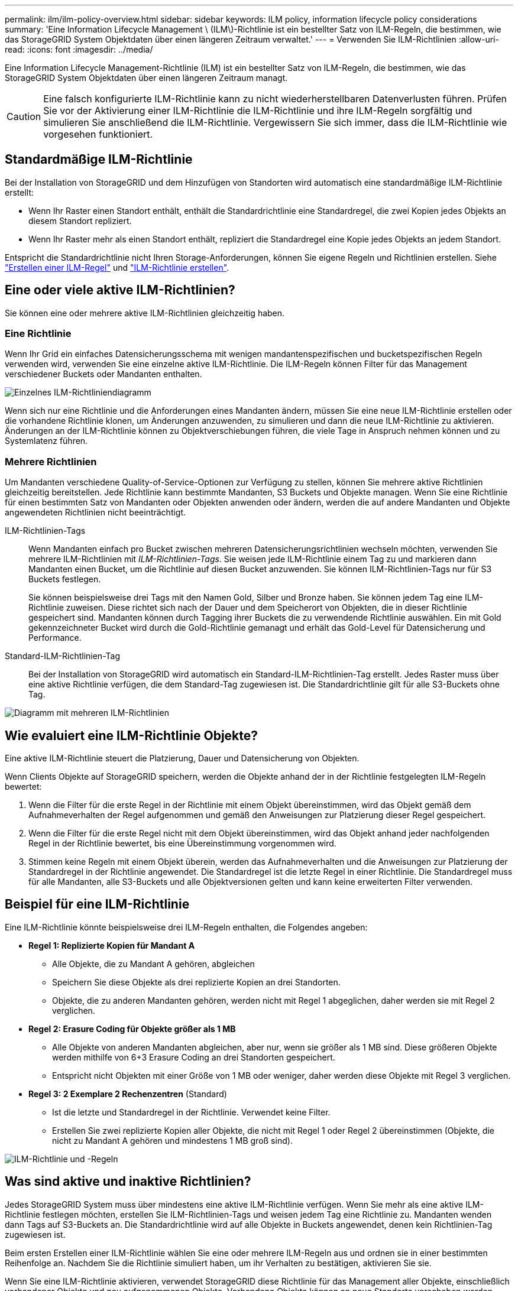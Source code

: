 ---
permalink: ilm/ilm-policy-overview.html 
sidebar: sidebar 
keywords: ILM policy, information lifecycle policy considerations 
summary: 'Eine Information Lifecycle Management \ (ILM\)-Richtlinie ist ein bestellter Satz von ILM-Regeln, die bestimmen, wie das StorageGRID System Objektdaten über einen längeren Zeitraum verwaltet.' 
---
= Verwenden Sie ILM-Richtlinien
:allow-uri-read: 
:icons: font
:imagesdir: ../media/


[role="lead"]
Eine Information Lifecycle Management-Richtlinie (ILM) ist ein bestellter Satz von ILM-Regeln, die bestimmen, wie das StorageGRID System Objektdaten über einen längeren Zeitraum managt.


CAUTION: Eine falsch konfigurierte ILM-Richtlinie kann zu nicht wiederherstellbaren Datenverlusten führen. Prüfen Sie vor der Aktivierung einer ILM-Richtlinie die ILM-Richtlinie und ihre ILM-Regeln sorgfältig und simulieren Sie anschließend die ILM-Richtlinie. Vergewissern Sie sich immer, dass die ILM-Richtlinie wie vorgesehen funktioniert.



== Standardmäßige ILM-Richtlinie

Bei der Installation von StorageGRID und dem Hinzufügen von Standorten wird automatisch eine standardmäßige ILM-Richtlinie erstellt:

* Wenn Ihr Raster einen Standort enthält, enthält die Standardrichtlinie eine Standardregel, die zwei Kopien jedes Objekts an diesem Standort repliziert.
* Wenn Ihr Raster mehr als einen Standort enthält, repliziert die Standardregel eine Kopie jedes Objekts an jedem Standort.


Entspricht die Standardrichtlinie nicht Ihren Storage-Anforderungen, können Sie eigene Regeln und Richtlinien erstellen. Siehe link:what-ilm-rule-is.html["Erstellen einer ILM-Regel"] und link:creating-ilm-policy.html["ILM-Richtlinie erstellen"].



== Eine oder viele aktive ILM-Richtlinien?

Sie können eine oder mehrere aktive ILM-Richtlinien gleichzeitig haben.



=== Eine Richtlinie

Wenn Ihr Grid ein einfaches Datensicherungsschema mit wenigen mandantenspezifischen und bucketspezifischen Regeln verwenden wird, verwenden Sie eine einzelne aktive ILM-Richtlinie. Die ILM-Regeln können Filter für das Management verschiedener Buckets oder Mandanten enthalten.

image::../media/ilm-policies-single.png[Einzelnes ILM-Richtliniendiagramm]

Wenn sich nur eine Richtlinie und die Anforderungen eines Mandanten ändern, müssen Sie eine neue ILM-Richtlinie erstellen oder die vorhandene Richtlinie klonen, um Änderungen anzuwenden, zu simulieren und dann die neue ILM-Richtlinie zu aktivieren. Änderungen an der ILM-Richtlinie können zu Objektverschiebungen führen, die viele Tage in Anspruch nehmen können und zu Systemlatenz führen.



=== Mehrere Richtlinien

Um Mandanten verschiedene Quality-of-Service-Optionen zur Verfügung zu stellen, können Sie mehrere aktive Richtlinien gleichzeitig bereitstellen. Jede Richtlinie kann bestimmte Mandanten, S3 Buckets und Objekte managen. Wenn Sie eine Richtlinie für einen bestimmten Satz von Mandanten oder Objekten anwenden oder ändern, werden die auf andere Mandanten und Objekte angewendeten Richtlinien nicht beeinträchtigt.

ILM-Richtlinien-Tags:: Wenn Mandanten einfach pro Bucket zwischen mehreren Datensicherungsrichtlinien wechseln möchten, verwenden Sie mehrere ILM-Richtlinien mit _ILM-Richtlinien-Tags_. Sie weisen jede ILM-Richtlinie einem Tag zu und markieren dann Mandanten einen Bucket, um die Richtlinie auf diesen Bucket anzuwenden. Sie können ILM-Richtlinien-Tags nur für S3 Buckets festlegen.
+
--
Sie können beispielsweise drei Tags mit den Namen Gold, Silber und Bronze haben. Sie können jedem Tag eine ILM-Richtlinie zuweisen. Diese richtet sich nach der Dauer und dem Speicherort von Objekten, die in dieser Richtlinie gespeichert sind. Mandanten können durch Tagging ihrer Buckets die zu verwendende Richtlinie auswählen. Ein mit Gold gekennzeichneter Bucket wird durch die Gold-Richtlinie gemanagt und erhält das Gold-Level für Datensicherung und Performance.

--
Standard-ILM-Richtlinien-Tag:: Bei der Installation von StorageGRID wird automatisch ein Standard-ILM-Richtlinien-Tag erstellt. Jedes Raster muss über eine aktive Richtlinie verfügen, die dem Standard-Tag zugewiesen ist. Die Standardrichtlinie gilt für alle S3-Buckets ohne Tag.


image::../media/ilm-policies-tags-conceptual.png[Diagramm mit mehreren ILM-Richtlinien]



== Wie evaluiert eine ILM-Richtlinie Objekte?

Eine aktive ILM-Richtlinie steuert die Platzierung, Dauer und Datensicherung von Objekten.

Wenn Clients Objekte auf StorageGRID speichern, werden die Objekte anhand der in der Richtlinie festgelegten ILM-Regeln bewertet:

. Wenn die Filter für die erste Regel in der Richtlinie mit einem Objekt übereinstimmen, wird das Objekt gemäß dem Aufnahmeverhalten der Regel aufgenommen und gemäß den Anweisungen zur Platzierung dieser Regel gespeichert.
. Wenn die Filter für die erste Regel nicht mit dem Objekt übereinstimmen, wird das Objekt anhand jeder nachfolgenden Regel in der Richtlinie bewertet, bis eine Übereinstimmung vorgenommen wird.
. Stimmen keine Regeln mit einem Objekt überein, werden das Aufnahmeverhalten und die Anweisungen zur Platzierung der Standardregel in der Richtlinie angewendet. Die Standardregel ist die letzte Regel in einer Richtlinie. Die Standardregel muss für alle Mandanten, alle S3-Buckets und alle Objektversionen gelten und kann keine erweiterten Filter verwenden.




== Beispiel für eine ILM-Richtlinie

Eine ILM-Richtlinie könnte beispielsweise drei ILM-Regeln enthalten, die Folgendes angeben:

* *Regel 1: Replizierte Kopien für Mandant A*
+
** Alle Objekte, die zu Mandant A gehören, abgleichen
** Speichern Sie diese Objekte als drei replizierte Kopien an drei Standorten.
** Objekte, die zu anderen Mandanten gehören, werden nicht mit Regel 1 abgeglichen, daher werden sie mit Regel 2 verglichen.


* *Regel 2: Erasure Coding für Objekte größer als 1 MB*
+
** Alle Objekte von anderen Mandanten abgleichen, aber nur, wenn sie größer als 1 MB sind. Diese größeren Objekte werden mithilfe von 6+3 Erasure Coding an drei Standorten gespeichert.
** Entspricht nicht Objekten mit einer Größe von 1 MB oder weniger, daher werden diese Objekte mit Regel 3 verglichen.


* *Regel 3: 2 Exemplare 2 Rechenzentren* (Standard)
+
** Ist die letzte und Standardregel in der Richtlinie. Verwendet keine Filter.
** Erstellen Sie zwei replizierte Kopien aller Objekte, die nicht mit Regel 1 oder Regel 2 übereinstimmen (Objekte, die nicht zu Mandant A gehören und mindestens 1 MB groß sind).




image::../media/ilm_policy_and_rules.png[ILM-Richtlinie und -Regeln]



== Was sind aktive und inaktive Richtlinien?

Jedes StorageGRID System muss über mindestens eine aktive ILM-Richtlinie verfügen. Wenn Sie mehr als eine aktive ILM-Richtlinie festlegen möchten, erstellen Sie ILM-Richtlinien-Tags und weisen jedem Tag eine Richtlinie zu. Mandanten wenden dann Tags auf S3-Buckets an. Die Standardrichtlinie wird auf alle Objekte in Buckets angewendet, denen kein Richtlinien-Tag zugewiesen ist.

Beim ersten Erstellen einer ILM-Richtlinie wählen Sie eine oder mehrere ILM-Regeln aus und ordnen sie in einer bestimmten Reihenfolge an. Nachdem Sie die Richtlinie simuliert haben, um ihr Verhalten zu bestätigen, aktivieren Sie sie.

Wenn Sie eine ILM-Richtlinie aktivieren, verwendet StorageGRID diese Richtlinie für das Management aller Objekte, einschließlich vorhandener Objekte und neu aufgenommenen Objekte. Vorhandene Objekte können an neue Standorte verschoben werden, wenn die ILM-Regeln der neuen Richtlinie implementiert werden.

Wenn Sie mehrere ILM-Richtlinien gleichzeitig aktivieren und Mandanten Richtlinien-Tags auf S3-Buckets anwenden, werden die Objekte in jedem Bucket gemäß der Richtlinie gemanagt, die dem Tag zugewiesen ist.

Ein StorageGRID-System verfolgt den Verlauf der aktivierten oder deaktivierten Richtlinien.



== Überlegungen bei der Erstellung einer ILM-Richtlinie

* Verwenden Sie die vom System bereitgestellte Richtlinie, Richtlinie für Baseline 2 Kopien, nur in Testsystemen. Für StorageGRID 11.6 und frühere Versionen verwendet die Regel 2 Kopien erstellen in dieser Richtlinie den Speicherpool Alle Speicherknoten, der alle Standorte enthält. Wenn Ihr StorageGRID System über mehrere Standorte verfügt, können zwei Kopien eines Objekts an demselben Standort platziert werden.
+

NOTE: Der Speicherpool Alle Speicherknoten wird automatisch während der Installation von StorageGRID 11.6 und früher erstellt. Wenn Sie ein Upgrade auf eine höhere Version von StorageGRID durchführen, ist der Pool Alle Storage-Nodes weiterhin vorhanden. Wenn Sie StorageGRID 11.7 oder höher als neue Installation installieren, wird der Pool Alle Speicherknoten nicht erstellt.

* Berücksichtigen Sie beim Entwurf einer neuen Richtlinie alle unterschiedlichen Objekttypen, die in das Grid aufgenommen werden können. Stellen Sie sicher, dass die Richtlinie Regeln enthält, die mit diesen Objekten übereinstimmen und sie nach Bedarf platziert werden können.
* Halten Sie die ILM-Richtlinie so einfach wie möglich. Dadurch werden potenziell gefährliche Situationen vermieden, in denen Objektdaten nicht wie vorgesehen geschützt werden, wenn im Laufe der Zeit Änderungen am StorageGRID System vorgenommen werden.
* Stellen Sie sicher, dass die Regeln in der Richtlinie in der richtigen Reihenfolge sind. Wenn die Richtlinie aktiviert ist, werden neue und vorhandene Objekte anhand der Regeln in der angegebenen Reihenfolge bewertet, die oben beginnen. Wenn z. B. die erste Regel in einer Richtlinie mit einem Objekt übereinstimmt, wird dieses Objekt nicht von einer anderen Regel bewertet.
* Die letzte Regel in jeder ILM-Richtlinie ist die standardmäßige ILM-Regel, die keine Filter verwenden kann. Wenn ein Objekt nicht mit einer anderen Regel übereinstimmt, steuert die Standardregel, wo das Objekt platziert wird und wie lange es aufbewahrt wird.
* Überprüfen Sie vor der Aktivierung einer neuen Richtlinie alle Änderungen, die die Richtlinie an der Platzierung vorhandener Objekte vornimmt. Das Ändern des Speicherorts eines vorhandenen Objekts kann zu vorübergehenden Ressourcenproblemen führen, wenn die neuen Platzierungen ausgewertet und implementiert werden.

